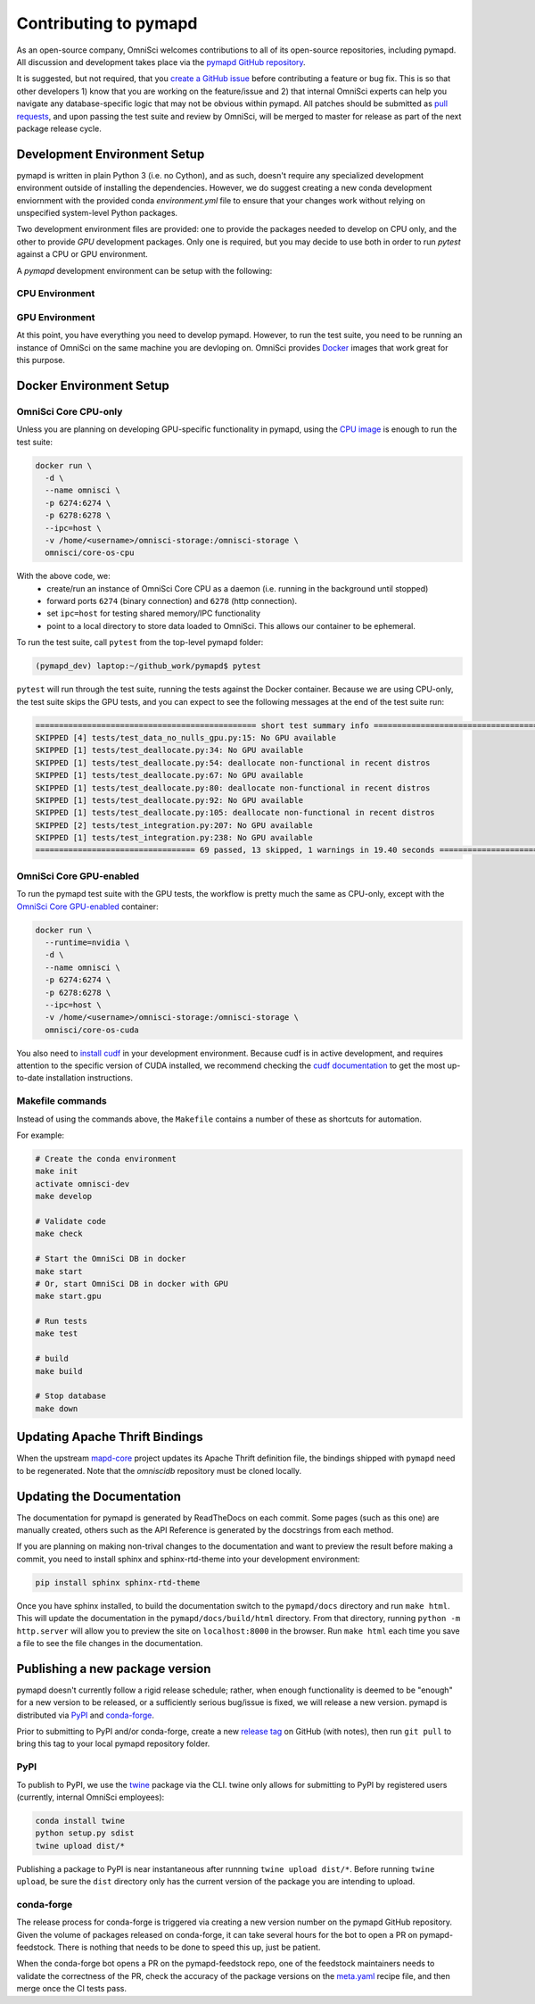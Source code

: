 .. _contributing:

Contributing to pymapd
======================

As an open-source company, OmniSci welcomes contributions to all of its open-source repositories,
including pymapd. All discussion and development takes place via the `pymapd GitHub repository`_.

It is suggested, but not required, that you `create a GitHub issue`_ before contributing a feature or bug fix. This is so that other
developers 1) know that you are working on the feature/issue and 2) that internal OmniSci experts can help you navigate
any database-specific logic that may not be obvious within pymapd. All patches should be submitted as `pull requests`_, and upon passing
the test suite and review by OmniSci, will be merged to master for release as part of the next package release cycle.

-----------------------------
Development Environment Setup
-----------------------------

pymapd is written in plain Python 3 (i.e. no Cython), and as such, doesn't require any specialized development
environment outside of installing the dependencies. However, we do suggest creating a new conda development enviornment
with the provided conda `environment.yml` file to ensure that your changes work without relying on unspecified system-level
Python packages.

Two development environment files are provided: one to provide the packages needed to develop on CPU only,
and the other to provide `GPU` development packages. Only one is required, but you may decide to use both in
order to run `pytest` against a CPU or GPU environment.

A `pymapd` development environment can be setup with the following:

*********************
CPU Environment
*********************

.. code-block:: shell
   # clone pymapd repo
   git clone https://github.com/omnisci/pymapd.git && cd pymapd

   conda env create -f ./environment.yml

   # ensure you have activated the environment
   conda activate omnisci-dev

   # install pre-commit hooks
   make develop

*********************
GPU Environment
*********************

.. code-block:: shell
   # from the pymapd project root
   conda env create -f environment_gpu.yml

   # ensure you have activated the environment
   conda activate omnisci-gpu-dev

   # install pre-commit hooks
   make develop

At this point, you have everything you need to develop pymapd. However, to run the test suite, you need to be running
an instance of OmniSci on the same machine you are devloping on. OmniSci provides `Docker`_ images that work great for this purpose.

------------------------
Docker Environment Setup
------------------------

*********************
OmniSci Core CPU-only
*********************

Unless you are planning on developing GPU-specific functionality in pymapd, using the `CPU image`_ is enough to run the test suite:

.. code-block:: shell

   docker run \
     -d \
     --name omnisci \
     -p 6274:6274 \
     -p 6278:6278 \
     --ipc=host \
     -v /home/<username>/omnisci-storage:/omnisci-storage \
     omnisci/core-os-cpu

With the above code, we:
   * create/run an instance of OmniSci Core CPU as a daemon (i.e. running in the background until stopped)
   * forward ports ``6274`` (binary connection) and ``6278`` (http connection).
   * set ``ipc=host`` for testing shared memory/IPC functionality
   * point to a local directory to store data loaded to OmniSci. This allows our container to be ephemeral.

To run the test suite, call ``pytest`` from the top-level pymapd folder:

.. code-block:: shell

   (pymapd_dev) laptop:~/github_work/pymapd$ pytest

``pytest`` will run through the test suite, running the tests against the Docker container. Because we are using CPU-only, the
test suite skips the GPU tests, and you can expect to see the following messages at the end of the test suite run:

.. code-block:: shell

   =============================================== short test summary info ================================================
   SKIPPED [4] tests/test_data_no_nulls_gpu.py:15: No GPU available
   SKIPPED [1] tests/test_deallocate.py:34: No GPU available
   SKIPPED [1] tests/test_deallocate.py:54: deallocate non-functional in recent distros
   SKIPPED [1] tests/test_deallocate.py:67: No GPU available
   SKIPPED [1] tests/test_deallocate.py:80: deallocate non-functional in recent distros
   SKIPPED [1] tests/test_deallocate.py:92: No GPU available
   SKIPPED [1] tests/test_deallocate.py:105: deallocate non-functional in recent distros
   SKIPPED [2] tests/test_integration.py:207: No GPU available
   SKIPPED [1] tests/test_integration.py:238: No GPU available
   ================================== 69 passed, 13 skipped, 1 warnings in 19.40 seconds ==================================

************************
OmniSci Core GPU-enabled
************************

To run the pymapd test suite with the GPU tests, the workflow is pretty much the same as CPU-only, except with the `OmniSci Core
GPU-enabled`_ container:

.. code-block:: shell

   docker run \
     --runtime=nvidia \
     -d \
     --name omnisci \
     -p 6274:6274 \
     -p 6278:6278 \
     --ipc=host \
     -v /home/<username>/omnisci-storage:/omnisci-storage \
     omnisci/core-os-cuda

You also need to `install cudf`_ in your development environment. Because cudf is in active development, and requires attention
to the specific version of CUDA installed, we recommend checking the `cudf documentation`_ to get the most up-to-date
installation instructions.

************************
Makefile commands
************************

Instead of using the commands above, the ``Makefile`` contains a number of these as shortcuts for automation.

For example:

.. code-block:: shell

   # Create the conda environment
   make init
   activate omnisci-dev
   make develop

   # Validate code
   make check

   # Start the OmniSci DB in docker
   make start
   # Or, start OmniSci DB in docker with GPU
   make start.gpu

   # Run tests
   make test

   # build
   make build

   # Stop database
   make down


-------------------------------
Updating Apache Thrift Bindings
-------------------------------

When the upstream `mapd-core`_ project updates its Apache Thrift definition file, the bindings shipped with
``pymapd`` need to be regenerated. Note that the `omniscidb` repository must be cloned locally.

.. code-block:: shell
   # Clone the omnisci repository
   git clone https://github.com/omnisci/omniscidb

   # Ensure you are at the root of the omnisci directory.
   cd ./omniscidb

   # Use Thrift to generate the Python bindings
   thrift -gen py -r omnisci.thrift

   # Copy the generated bindings to the pymapd root
   cp -r ./gen-py/omnisci/* ../pymapd/omnisci/


--------------------------
Updating the Documentation
--------------------------

The documentation for pymapd is generated by ReadTheDocs on each commit. Some pages (such as this one) are manually created,
others such as the API Reference is generated by the docstrings from each method.

If you are planning on making non-trival changes to the documentation and want to preview the result before making a commit,
you need to install sphinx and sphinx-rtd-theme into your development environment:

.. code-block:: shell

   pip install sphinx sphinx-rtd-theme

Once you have sphinx installed, to build the documentation switch to the ``pymapd/docs`` directory and run ``make html``. This will update the documentation
in the ``pymapd/docs/build/html`` directory. From that directory, running ``python -m http.server`` will allow you to preview the site on ``localhost:8000``
in the browser. Run ``make html`` each time you save a file to see the file changes in the documentation.

--------------------------------
Publishing a new package version
--------------------------------

pymapd doesn't currently follow a rigid release schedule; rather, when enough functionality is deemed to be "enough" for a new
version to be released, or a sufficiently serious bug/issue is fixed, we will release a new version. pymapd is distributed via `PyPI`_
and `conda-forge`_.

Prior to submitting to PyPI and/or conda-forge, create a new `release tag`_ on GitHub (with notes), then run ``git pull`` to bring this tag to your
local pymapd repository folder.

****
PyPI
****

To publish to PyPI, we use the `twine`_ package via the CLI. twine only allows for submitting to PyPI by registered users
(currently, internal OmniSci employees):

.. code-block:: shell

   conda install twine
   python setup.py sdist
   twine upload dist/*

Publishing a package to PyPI is near instantaneous after runnning ``twine upload dist/*``. Before running ``twine upload``, be sure
the ``dist`` directory only has the current version of the package you are intending to upload.

***********
conda-forge
***********

The release process for conda-forge is triggered via creating a new version number on the pymapd GitHub repository. Given the
volume of packages released on conda-forge, it can take several hours for the bot to open a PR on pymapd-feedstock. There is
nothing that needs to be done to speed this up, just be patient.

When the conda-forge bot opens a PR on the pymapd-feedstock repo, one of the feedstock maintainers needs to validate the correctness
of the PR, check the accuracy of the package versions on the `meta.yaml`_ recipe file, and then merge once the CI tests pass.

.. _mapd-core: https://github.com/omnisci/mapd-core
.. _Docker: https://hub.docker.com/u/omnisci
.. _CPU image: https://hub.docker.com/r/omnisci/core-os-cpu
.. _OmniSci Core GPU-enabled: https://hub.docker.com/r/omnisci/core-os-cuda
.. _install cudf: https://github.com/rapidsai/cudf#installation
.. _cudf documentation: https://rapidsai.github.io/projects/cudf/en/latest/
.. _commit: https://github.com/omnisci/pymapd/commit/28441055959e62443954a9826f1f03d876a1cfdb
.. _pymapd GitHub repository: https://github.com/omnisci/pymapd
.. _create a GitHub issue: https://github.com/omnisci/pymapd/issues
.. _pull requests: https://github.com/omnisci/pymapd/pulls
.. _PyPI: https://pypi.org/project/pymapd/
.. _conda-forge: https://github.com/conda-forge/pymapd-feedstock
.. _release tag: https://github.com/omnisci/pymapd/releases
.. _twine: https://pypi.org/project/twine/
.. _meta.yaml: https://github.com/conda-forge/pymapd-feedstock/blob/master/recipe/meta.yaml
